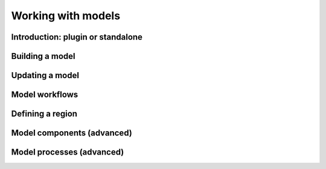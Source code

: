 
Working with models
===================

Introduction: plugin or standalone
----------------------------------

Building a model
----------------


Updating a model
----------------


Model workflows
---------------


Defining a region
-----------------


Model components (advanced)
---------------------------


Model processes (advanced)
--------------------------
